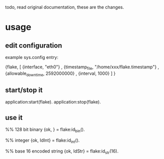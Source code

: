 todo, read original documentation, these are the changes.

* usage
** edit configuration
example sys.config entry:

 {flake,
   [ {interface,          "eth0"}
   , {timestamp_file,     "/home/xxx/flake.timestamp"}
   , {allowable_downtime, 2592000000}
   , {interval,           1000}
   ]
  }

** start/stop it
application:start(flake).
application:stop(flake).

** use it
%% 128 bit binary
{ok, <<IdBin:16/binary>>} = flake:id_bin().

%% integer
{ok, IdInt}               = flake:id_int().

%% base 16 encoded string
{ok, IdStr}               = flake:id_str(16).

